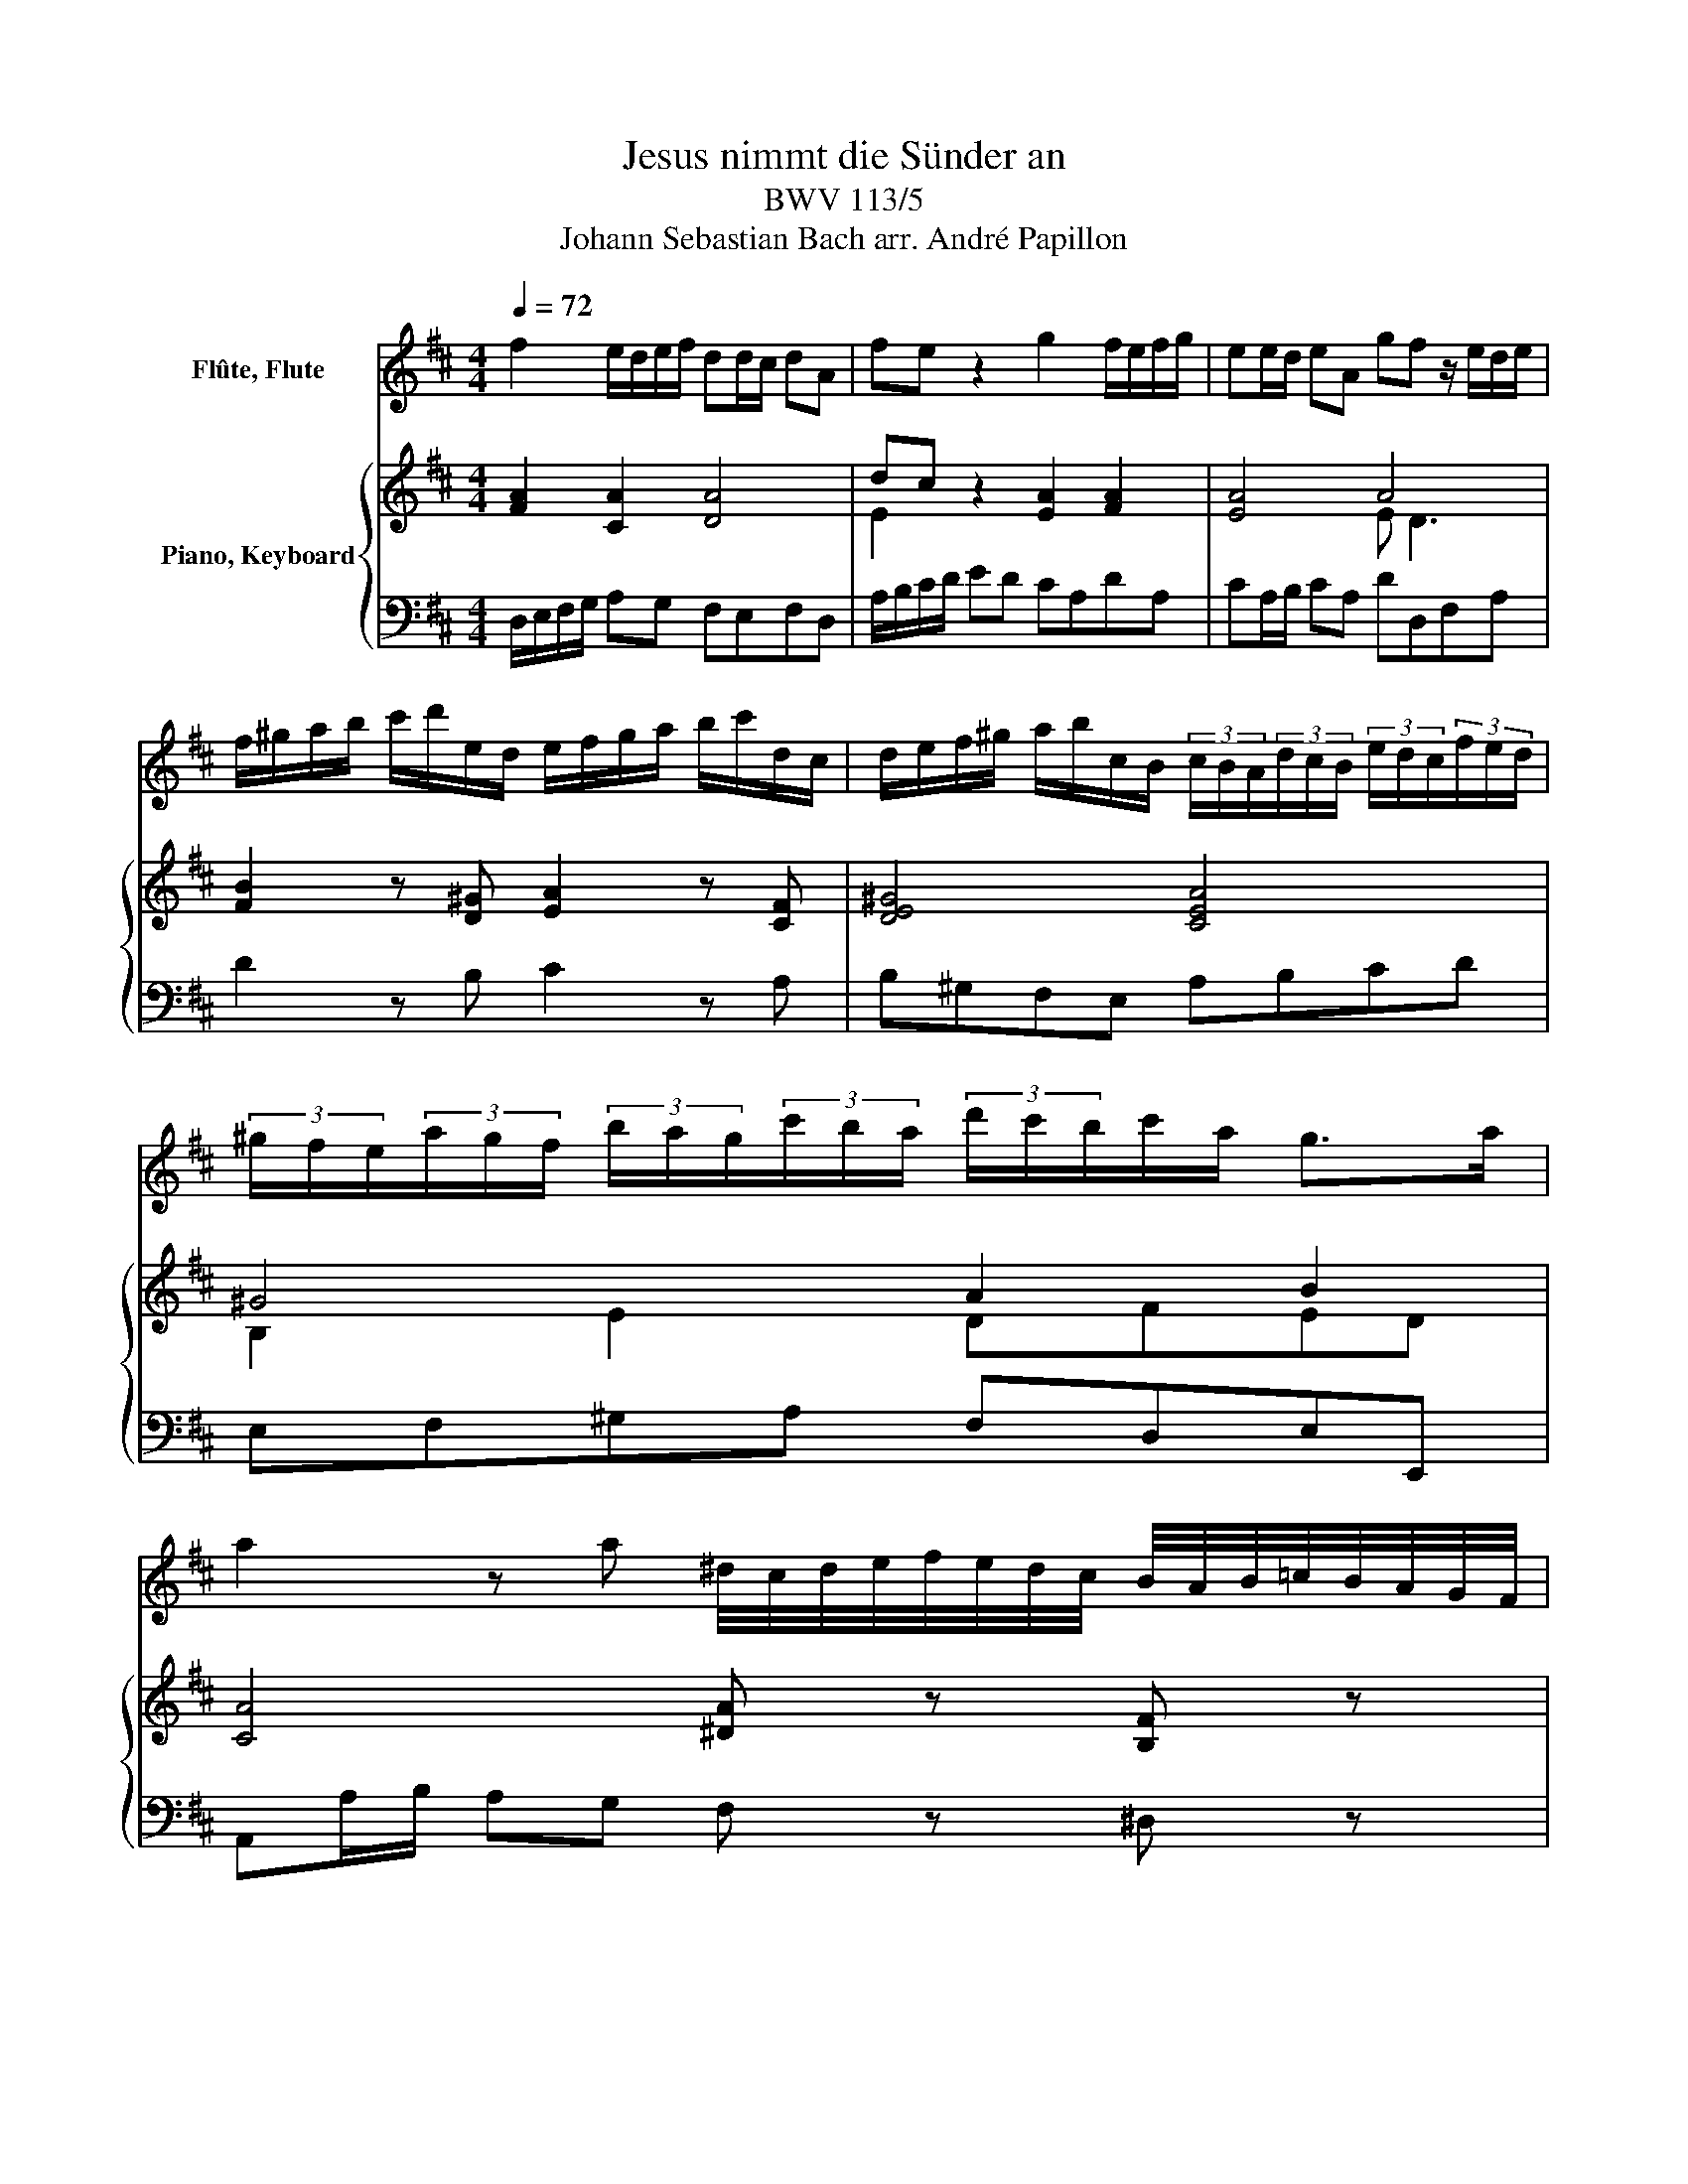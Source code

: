X:1
T:Jesus nimmt die Sünder an
T:BWV 113/5
T:Johann Sebastian Bach arr. André Papillon 
%%score 1 { ( 2 4 ) | 3 }
L:1/8
Q:1/4=72
M:4/4
K:D
V:1 treble nm="Flûte, Flute"
V:2 treble nm="Piano, Keyboard"
V:4 treble 
V:3 bass 
V:1
 f2 e/d/e/f/ dd/c/ dA | fe z2 g2 f/e/f/g/ | ee/d/ eA gf z/ e/d/e/ | %3
 f/^g/a/b/ c'/d'/e/d/ e/f/g/a/ b/c'/d/c/ | d/e/f/^g/ a/b/c/B/ (3c/B/A/(3d/c/B/ (3e/d/c/(3f/e/d/ | %5
 (3^g/f/e/(3a/g/f/ (3b/a/g/(3c'/b/a/ (3d'/c'/b/c'/a/ g>a | %6
 a2 z a ^d/4c/4d/4e/4f/4e/4d/4c/4 B/4A/4B/4=c/4B/4A/4G/4F/4 | %7
 G/4F/4G/4A/4B/4A/4G/4F/4 E/G/B/e/ g/4f/4g/4a/4b/4a/4g/4f/4 e/4d/4e/4f/4e/4d/4c/4B/4 | %8
 c/4B/4c/4d/4e/4d/4c/4B/4 A/4G/4A/4B/4A/4G/4F/4E/4 F/A/d/f/ a/d'/a/f/ | %9
 e/4g/4f/4e/4d/4f/4e/4d/4 c/4e/4d/4c/4B/4d/4c/4B/4 A/d/f/a/ d'/f'/d'/a/ | %10
 ^g/4b/4a/4g/4f/4a/4g/4f/4 e/4g/4f/4e/4d/4f/4e/4d/4 c/4d/4c/4B/4A/4B/4c/4d/4 e/4f/4e/4d/4c/4d/4e/4f/4 | %11
 g/4a/4g/4f/4e/4f/4g/4a/4 b/4c'/4b/4a/4g/4a/4b/4c'/4 d'/c'/4b/4a/g/ fe/d/ | d2 z2 z4 | %13
 A/c/e/a/ c'/e'/c'/a/ e/c/A z2 | z4 A/d/f/a/ d'/f'/d'/a/ | f/d/A z/ d/c/d/ e/f/^g/a/ b/c'/e/d/ | %16
 e2 z/ c/B/c/ d/e/f/^g/ a/b/d/c/ | d z z2 E/^G/B/d/ ^g/b/g/d/ | c2 B/A/B/c/ AA/^G/ AE | cB z2 z4 | %20
 c2 B/^A/B/c/ AA/^G/ AF | ed z2 z4 | e2 d/c/d/e/ cc/B/ cA | f2 e/d/e/f/ dd/c/ dA | %24
 fe z2 g2 f/e/f/g/ | ee/d/ eA gf z/ e/d/e/ | f/^g/a/b/ c'/d'/e/d/ e/f/g/a/ b/c'/d/c/ | %27
 d/e/f/^g/ a/b/c/B/ (3c/B/A/(3d/c/B/ (3e/d/c/(3f/e/d/ | %28
 (3^g/f/e/(3a/g/f/ (3b/a/g/(3c'/b/a/ d' z z2 | c2 B/A/B/c/ AA/^G/ AE | cB z2 d2 c/B/c/d/ | %31
 BB/A/ BE dc z c | B/4d/4c/4B/4A/4c/4B/4A/4 ^G/4B/4A/4G/4F/4A/4G/4F/4 E/A/c/e/ a/c'/a/f/ | %33
 ^d/4f/4e/4d/4c/4e/4d/4c/4 B/4d/4c/4B/4A/4c/4B/4A/4 ^G/4A/4G/4F/4E/4F/4G/4A/4 B/4c/4B/4A/4G/4A/4B/4c/4 | %34
 d/4e/4d/4c/4B/4c/4d/4e/4 f/4^g/4f/4e/4d/4e/4f/4g/4 a/g/4f/4e/d/ cB/A/ | A2 z2 z4 | %36
 c2 B/^A/B/c/ AA/^G/ AF | ed c/B/c/d/ BB/^A/ BF | fe d/c/d/e/ cc/B/ cF | gf z2 z4 | %40
 z4 f2 e/d/e/f/ | dd/c/ dB b^a z2 | z4 d2 c/B/c/d/ | BB/^A/ BF dc z2 | e2 d/c/d/e/ cc/B/ cF | %45
 ed/e/ (3f/e/d/(3^g/f/e/ (3^a/g/f/(3b/a/g/ (3c'/b/a/(3d'/c'/b/ | e'/d'/4c'/4d'/b/ ^a>b b2 z2 | z8 | %48
 z4 B2 A/G/A/B/ | GG/F/ GE d(3c/B/A/ (3d/c/B/(3e/d/c/ | (3f/e/d/(3g/f/e/ (3a/g/f/b/d/ c2 z2 | z8 | %52
 c2 B/A/B/c/ AA/^G/ AF | f^e z2 z4 | a2 ^g/f/g/a/ ff/^e/ fc | a^g z2 b2 a/g/a/b/ | %56
 ^gg/f/ gc ba z2 | A2 G/F/G/A/ FF/E/ F/A/d | dc z2 e2 d/c/d/e/ | cG/F/ G/c/e ed/f/ a/=c'/a/f/ | %60
 d/B/G z2 z A/c/ e/g/e/c/ | A/F/D z2 z/ B/A/B/ c/d/e/f/ | g/e/d/e/ f/g/a/b/ d/c/B/A/ B/c/d/e/ | %63
 f2 e/d/e/f/ dd/c/ dA | fe z2 z4 | f2 e/^d/e/f/ dd/c/ dB | ag z2 z4 | a2 g/f/g/a/ ff/e/ fd | %68
 b2 a/g/a/b/ gg/f/ gd | ba z2 =c'2 b/a/b/c'/ | aa/g/ ad =c'b z a | %71
 ^g/4b/4a/4g/4f/4a/4g/4f/4 e/4g/4f/4e/4d/4f/4e/4d/4 c/4d/4c/4B/4A/4B/4c/4d/4 e/4f/4e/4d/4c/4d/4e/4f/4 | %72
 g/4a/4g/4f/4e/4f/4g/4a/4 b/4c'/4b/4a/4g/4a/4b/4c'/4 d'/c'/4b/4a/g/ fe/d/ | d z z2 z4 | z8 | %75
 f2 e/d/e/f/ dd/c/ dA | fe z2 g2 f/e/f/g/ | ee/d/ eA gf z/ e/d/e/ | %78
 f/^g/a/b/ c'/d'/e/d/ e/f/g/a/ b/c'/d/c/ | d/e/f/^g/ a/b/c/B/ (3c/B/A/(3d/c/B/ (3e/d/c/(3f/e/d/ | %80
 (3^g/f/e/(3a/g/f/ (3b/a/g/(3c'/b/a/ (3d'/c'/b/c'/a/ g>a | %81
 a2 z a ^d/4c/4d/4e/4f/4e/4d/4c/4 B/4A/4B/4=c/4B/4A/4G/4F/4 | %82
 G/4F/4G/4A/4B/4A/4G/4F/4 E/G/B/e/ g/4f/4g/4a/4b/4a/4g/4f/4 e/4d/4e/4f/4e/4d/4c/4B/4 | %83
 c/4B/4c/4d/4e/4d/4c/4B/4 A/4G/4A/4B/4A/4G/4F/4E/4 F/A/d/f/ a/d'/a/f/ | %84
 e/4g/4f/4e/4d/4f/4e/4d/4 c/4e/4d/4c/4B/4d/4c/4B/4 A/d/f/a/ d'/f'/d'/a/ | %85
 ^g/4b/4a/4g/4f/4a/4g/4f/4 e/4g/4f/4e/4d/4f/4e/4d/4 c/4d/4c/4B/4A/4B/4c/4d/4 e/4f/4e/4d/4c/4d/4e/4f/4 | %86
 g/4a/4g/4f/4e/4f/4g/4a/4 b/4c'/4b/4a/4g/4a/4b/4c'/4 d'/c'/4b/4a/g/ fe/d/ | d2 z2 z4 |] %88
V:2
 [FA]2 [CA]2 [DA]4 | dc z2 [EA]2 [FA]2 | [EA]4 A4 | [FB]2 z [D^G] [EA]2 z [CF] | [DE^G]4 [CEA]4 | %5
w: |||||
 ^G4 A2 B2 | [CA]4 [^DA] z [B,F] z | [B,E] z [B,E] z [EA] z [EG] z | [CG] z [A,E] z [A,D]3 [DF] | %9
w: ||||
 [CE]2 z2 [DF]4 | ^GB z2 [CA] z [EA] z | [CA] z [CA] z z [DA]2 [CG] | f2 e/d/e/f/ d d/c/ d A | %13
w: |||Je- sus _ _ _ nimmt~ die~ _ Sün- der~|
 fe z2 g2 f/e/f/g/ | e e/d/ e A gf z2 | fd BA ^G2 z2 | ec BA f2 z A | ^Gd- d/B/ c c B z2 | %18
w: an,~ _ Je sus~ _ _ _|nimmt~ die~ _ Sün- der~ an:~ _|sü- * sses _ Wort,|sü- * sses~ _ Wort voll|Trost _ _ _ und~ Le ben,~|
 [CE]2 [^G,E]2 [A,E]4 | e2 d/c/d/e/ c c/B/ c A | gf z2 [^A,C]4 | f2 e/d/e/f/ d d/c/ d B | %22
w: |Je sus~ _ _ _ nimmt~ die~ _ Sün- der~|an:~ _ _|sü- sses~ _ _ _ Wort~ voll~ _ Trost~ und~|
 a g z2 z4 | A2 G/F/G/A/ F F/E/ F/A/ d | dc z2 e2 d/c/d/e/ | c G/F/ G e ed z2 | %26
w: Le ben~|Je sus~ _ _ _ nimmt~ die~ _ Sün- * der~|an,~ _ Je- sus~ _ _ _|nimmt~ die~ _ Sün- der~ an:~ _|
 z2 e/d/ c/B/ ^g2 z a | B/c/d/e/ f e c/d/e- e/f/4e/4d/e/4c/4 | %28
w: sü- * sses~ _ Wort~ voll~|Trost~ _ _ _ _ und~ Le- * * * * * * * *|
 B/c/d- d/e/4d/4c/d/4B/4 A/f/e/d/ cB/A/ | A2 [^G,E]2 [A,E]4 | A^G z2 B2 A2 | [B,E]4 [CE]4 | %32
w: |ben!~ * *|||
 [E^G]2 z2 A,2 C2 | ^DF z2 [^G,B,] z [B,E] z | [D^G] z [GB] z z A/B/ AG | e2 d/c/ d/e/ c c/B/ c A | %36
w: |||Er~ schenkt~ _ die~ _ wah- re~ _ See- len|
 g f3- f4- | f8- | f8 | z B a f g f/e/ d/c/ e | ^A2 c2 d2 e2 | f3 e dc/d/ e/d/g/f/ | %42
w: ruh'~ _ _|_||und ru- fet~ Je- dem~ _ tröst- * lich~|zu:~ dein'~ Sünd'~ ist~|dir~ ver- ge- * * * * * *|
 d2 c/B/c/d/ B2 [^A,F]2 | [B,F]4 B^A z2 | F8 | [DF]4 [CF]4 | EGFE f2 e/d/ c/B/ | %47
w: * * * * * ben.~ *||||* * * * er schenk _ die _|
 g g/f/ g e c e d/c/ B/A/ | d/e/f/g/ a =c B4- | B4- B A B c | d e f/e/ g e c f e | %51
w: wah- re~ _ See- len ruh',~ die~ wah- * re~ _|See- * * * * len ruh'~|_ _ er~ schenkt~ die~|wah- re~ See- * len ruh'~ und~ ru- fet~|
 d c/B/ ^g/^e/ f e2 ^G2 | A2 B2 c3 B | A^G/A/ B/A/d/c/ A2 G/F/G/A/ | F2 [C^E]2 [CF]4 | %55
w: Je- dem~ * tröst- * lich~ zu:~ dein'~|Sünd'~ ist~ dir~ ver|ge- * * * * * * * * * * *|ben.~ * *|
 F^EBA ^G2 F2 | ^G4 GF z2 | f2 e/d/e/f/ d d/c/ d A | fe z2 g2 f/e/f/g/ | e e/d/ e A gf z2 | %60
w: ||Je- sus _ _ _ nimmt~ die~ _ Sün- der~|an,~ _ Je sus~ _ _ _|nimmt~ die~ _ Sün- der~ an:~ _|
 fe- e/ d/c/d/ c2 z2 | a =c2 c B2 z A | Ge- e/c/ d f/e/ e z2 | [FA]2 [CA]2 [DA]4 | %64
w: sü- * * sses _ _ Wort,~|sü- * sses~ Wort~ voll~|Trost _ _ _ und~ Le- * ben,~||
 A2 G/F/G/A/ F F/E/ F D | =cB z2 [^DF]4 | B2 A/G/A/B/ G G/F/ G E | d c z2 [FA]4 | %68
w: Je sus~ _ _ _ nimmt~ die~ _ Sün- der~|an:~ _ _|sü- sses~ * * * Wort~ voll~ _ Trost~ und~|Le ben,~ *|
 d2 =c/B/c/d/ B B/A/ B/d/ g | gf z2 fg/a/ g2 | f =c/B/ c A AG/ A/ B/^c/ d | d2 z ^G A/B/c- c/d/e- | %72
w: Je sus~ _ _ _ nimmt~ die~ _ Sün- * der~|an,~ _ Je- * * sus~|nimmt~ die~ _ Sün- der~ an:~ _ O sü- * sses~|Wort~ voll~ Trost~ _ _ _ _ _|
 e/f/ g2 f/e/ f/d/ e z2 | =c2- c/B/c B G E/^c/ d/B/ | %74
w: _ _ _ und~ _ Le- * ben,~|sü- * * sses~ Wort~ voll~ Trost~ _ und~ _|
 (3c/B/A/(3d/c/B/ (3e/d/c/(3f/e/d/ g/f/4e/4f/d/ c>d | d2 [CA]2 [DA]4 | dc z2 [EA]2 [FA]2 | %77
w: Le- * * * * * * * * * * * * * * * * * *|ben!~ * *||
 [EA]4 A4 | [FB]2 z [D^G] [EA]2 z [CF] | [DE^G]4 [CEA]4 | ^G4 A2 B2 | [CA]4 [^DA] z [B,F] z | %82
w: |||||
 [B,E] z [B,E] z [EA] z [EG] z | [CG] z [A,E] z [A,D]3 [DF] | [CE]2 z2 [DF]4 | %85
w: |||
 ^GB z2 [CA] z [EA] z | [CA] z [CA] z z [DA]2 [CG] | [DF]2 z2 z4 |] %88
w: |||
V:3
 D,/E,/F,/G,/ A,G, F,E,F,D, | A,/B,/C/D/ ED CA,DA, | CA,/B,/ CA, DD,F,A, | D2 z B, C2 z A, | %4
 B,^G,F,E, A,B,CD | E,F,^G,A, F,D,E,E,, | A,,A,/B,/ A,G, F, z ^D, z | E, z D, z C, z B,, z | %8
 A,, z C, z D,F,F,D, | A,A,, z2 F,A,A,F, | B,,^G, z2 A,, z C, z | E, z G, z z F,/G,/ A,A,, | %12
 D,/E,/F,/G,/ A,G, F,E,F,D, | A,A,, z2 C,A,D,A, | A,,A,/B,/ CA, DD, z2 | D,D,, D,4 z2 | %16
 C,C,, C,4 z C, | B,,^G,,A,,D,, E,,E, z2 | A,,/B,,/C,/D,/ E,D, C,B,,C,A,, | %19
 E,/F,/^G,/A,/ B,G, A,E,A,, z | ^A,,/B,,/C,/D,/ E,C, F,E,D,C, | B,,/C,/D,/E,/ F,^A,, B,,F,B,G, | %22
 C,/D,/E,/F,/ G,E, A,G,F,E, | D,/E,/F,/G,/ A,C DA,F,D, | A,,/B,,/C,/D,/ E,D, C,A,,D,A,, | %25
 A,E,C,A,, D,/E,/F,/G,/ A,F, | D,D,, z D,- D,E,/D,/ C,F, | ^G,F,E,G, A,B,,C,D, | %28
 E,F,^G,A, F,C,/D,/ E,E,, | A,,/B,,/C,/D,/ E,D, C,B,,C,A,, | E,/F,/^G,/A,/ B,A, G,E,A,E, | %31
 ^G,E,/F,/ G,E, A,E,C,A,, | E,E,, z2 C,E,A,,C, | F,,^D, z2 E, z ^G, z | B, z D z z C,/D,/ E,E,, | %35
 A,, A,2 ^G, A,,/B,,/C,/D,/ E,C, | ^A,,B,,C,D, E,F,/E,/ D,C, | B,,/C,/D,/E,/ F,E, D,C,D,B,, | %38
 ^A,,C,F,,B,, A,,/B,,/C,/D,/ E,D,/C,/ | D,2 z ^D, E,F,G,E, | F,^G,^A,F, B,DC=A, | %41
 D,E,F,G, F,E,/D,/ C,B,, | F,E,F,F,, B,,/C,/D,/E,/ F,E, | D,C,D,B,, F,/^G,/^A,/B,/ CB, | %44
 ^A,F,B,F, A,F,/^G,/ A,F, | B,,C,D,E, F,^G,^A,B, | =G,E,F,F,, B,,/C,/D,/E,/ F,B, | %47
 E,D,C,B,, A,, A,2 G, | F,E,F,D, G,F,/E,/ ^D,B,, | E,/F,/G,/A,/ B,G, A,4- | A,6 z ^A, | %51
 B,CDB, CC,/^D,/ ^E,C, | F,A,^G,E, A,,B,,C,D, | C,B,,/A,,/ ^G,,F,, C,B,,C,C,, | %54
 F,,/^G,,/A,,/B,,/ C,B,, A,,G,,A,,F,, | C,/^D,/^E,/F,/ ^G,F, E,C,F,C, | %56
 ^E,C,/^D,/ E,C, F,F,,F,=E, | D,/E,/F,/G,/ A,C, D,A,,F,,D,, | A,,/B,,/C,/D,/ E,D, C,A,,D,A,, | %59
 A,E,C,A,, D,D,, z F, | G,G,,^G,,E,, A,,A, z G, | F,A,F,D, G,A,G,F, | E,C,D,F, A,G,F,E, | %63
 D,/E,/F,/G,/ A,G, F,E,F,D, | A,,/B,,/C,/D,/ E,C, D,A,,D,, z | ^D,/E,/F,/G,/ A,F, B,A,G,F, | %66
 E,/F,/G,/A,/ B,^D, E,B,,E,C, | F,/G,/A,/B,/ CA, D=CB,A, | G,/A,/B,/=C/ DF, G,D,B,,G,, | %69
 D,/E,/F,/G,/ A,F, D,F,G,D, | DA,F,D G,A,G,F, | E,F,^G,E, A,,A,A,A,, | A,,2 z C B,G,A,A,, | %73
 F,,A,,F,,D,, G,,B,,^G,,E,, | A,,B,,C,D, B,,G,,A,,A,, | D,/E,/F,/G,/ A,G, F,E,F,D, | %76
 A,/B,/C/D/ ED CA,DA, | CA,/B,/ CA, DD,F,A, | D2 z B, C2 z A, | B,^G,F,E, A,B,CD | %80
 E,F,^G,A, F,D,E,E,, | A,,A,/B,/ A,G, F, z ^D, z | E, z D, z C, z B,, z | A,, z C, z D,F,F,D, | %84
 A,A,, z2 F,A,A,F, | B,,^G, z2 A,, z C, z | E, z G, z z F,/G,/ A,A,, | D,2 z2 z4 |] %88
V:4
 x8 | E2 x6 | x4 E D3 | x8 | x8 | B,2 E2 DFED | x8 | x8 | x8 | x8 | D2 x6 | x8 | x8 | x8 | x8 | %15
 x8 | x8 | x8 | x8 | x8 | x8 | x8 | x8 | x8 | x8 | x8 | x8 | x8 | x8 | x8 | E2 x2 E4 | x8 | x8 | %33
 B,2 x6 | x5 E2 D | x8 | x4 [Fc]2 z2 | [FB]2 z2 F2 z2 | [Fc]2 z2 F2 z2 | x8 | x8 | x8 | x8 | %43
 x4 F4 | C2 D2 E4 | x8 | B,2 ^A,2 x4 | x8 | x8 | x8 | x8 | x8 | x8 | x8 | x8 | C4 C4 | C4 C2 x2 | %57
 x8 | x8 | x8 | x8 | x8 | x8 | x8 | x8 | x8 | x8 | x8 | x8 | x8 | x8 | x8 | x8 | x8 | x8 | x8 | %76
 E2 x6 | x4 E D3 | x8 | x8 | B,2 E2 DFED | x8 | x8 | x8 | x8 | D2 x6 | x8 | x8 |] %88

